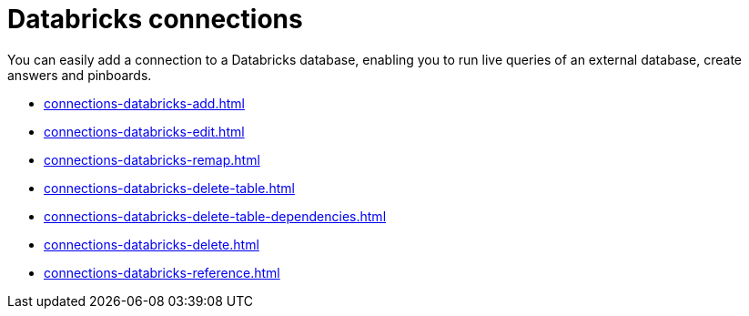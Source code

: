 = Databricks connections
:last_updated: 08/20/2021
:linkattrs:
:page-partial:
:experimental:
:description: You can easily add a connection to a Databricks database, enabling you to run live queries of an external database, create answers and Pinboards.

You can easily add a connection to a Databricks database, enabling you to run live queries of an external database, create answers and pinboards.

* xref:connections-databricks-add.adoc[]
* xref:connections-databricks-edit.adoc[]
* xref:connections-databricks-remap.adoc[]
* xref:connections-databricks-delete-table.adoc[]
* xref:connections-databricks-delete-table-dependencies.adoc[]
* xref:connections-databricks-delete.adoc[]
* xref:connections-databricks-reference.adoc[]
